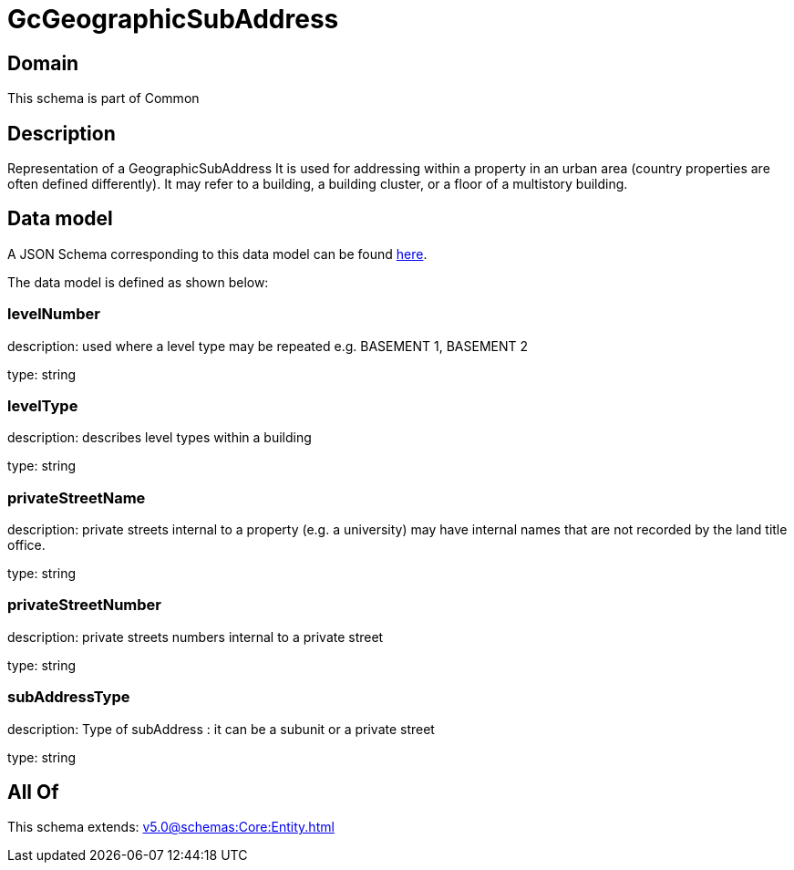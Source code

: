 = GcGeographicSubAddress

[#domain]
== Domain

This schema is part of Common

[#description]
== Description

Representation of a GeographicSubAddress 
It is used for addressing within a property in an urban area (country properties are often defined differently). It may refer to a building, a building cluster, or a floor of a multistory building.


[#data_model]
== Data model

A JSON Schema corresponding to this data model can be found https://tmforum.org[here].

The data model is defined as shown below:


=== levelNumber
description: used where a level type may be repeated e.g. BASEMENT 1, BASEMENT 2

type: string


=== levelType
description: describes level types within a building

type: string


=== privateStreetName
description: private streets internal to a property (e.g. a university) may have internal names that are not recorded by the land title office.

type: string


=== privateStreetNumber
description: private streets numbers internal to a private street

type: string


=== subAddressType
description: Type of subAddress : it can be a subunit or a private street

type: string


[#all_of]
== All Of

This schema extends: xref:v5.0@schemas:Core:Entity.adoc[]
